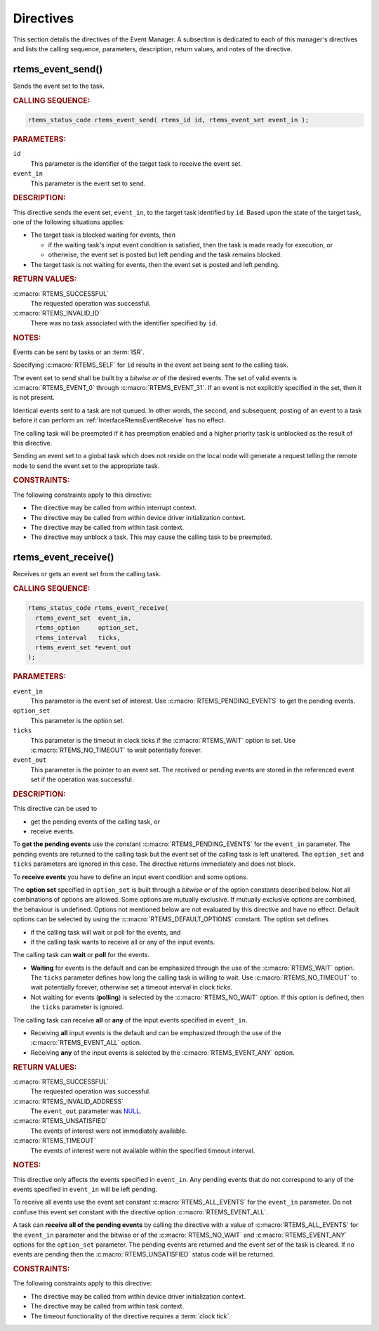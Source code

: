 .. SPDX-License-Identifier: CC-BY-SA-4.0

.. Copyright (C) 2020, 2021 embedded brains GmbH (http://www.embedded-brains.de)
.. Copyright (C) 1988, 2008 On-Line Applications Research Corporation (OAR)

.. This file is part of the RTEMS quality process and was automatically
.. generated.  If you find something that needs to be fixed or
.. worded better please post a report or patch to an RTEMS mailing list
.. or raise a bug report:
..
.. https://www.rtems.org/bugs.html
..
.. For information on updating and regenerating please refer to the How-To
.. section in the Software Requirements Engineering chapter of the
.. RTEMS Software Engineering manual.  The manual is provided as a part of
.. a release.  For development sources please refer to the online
.. documentation at:
..
.. https://docs.rtems.org

.. _EventManagerDirectives:

Directives
==========

This section details the directives of the Event Manager. A subsection is
dedicated to each of this manager's directives and lists the calling sequence,
parameters, description, return values, and notes of the directive.

.. Generated from spec:/rtems/event/if/send

.. raw:: latex

    \clearpage

.. index:: rtems_event_send()

.. _InterfaceRtemsEventSend:

rtems_event_send()
------------------

Sends the event set to the task.

.. rubric:: CALLING SEQUENCE:

.. code-block:: c

    rtems_status_code rtems_event_send( rtems_id id, rtems_event_set event_in );

.. rubric:: PARAMETERS:

``id``
    This parameter is the identifier of the target task to receive the event
    set.

``event_in``
    This parameter is the event set to send.

.. rubric:: DESCRIPTION:

This directive sends the event set, ``event_in``, to the target task identified
by ``id``.  Based upon the state of the target task, one of the following
situations applies:

* The target task is blocked waiting for events, then

  * if the waiting task's input event condition is satisfied, then the task is
    made ready for execution, or

  * otherwise, the event set is posted but left pending and the task remains
    blocked.

* The target task is not waiting for events, then the event set is posted and
  left pending.

.. rubric:: RETURN VALUES:

:c:macro:`RTEMS_SUCCESSFUL`
    The requested operation was successful.

:c:macro:`RTEMS_INVALID_ID`
    There was no task associated with the identifier specified by ``id``.

.. rubric:: NOTES:

Events can be sent by tasks or an :term:`ISR`.

Specifying :c:macro:`RTEMS_SELF` for ``id`` results in the event set being sent
to the calling task.

The event set to send shall be built by a *bitwise or* of the desired events.
The set of valid events is :c:macro:`RTEMS_EVENT_0` through
:c:macro:`RTEMS_EVENT_31`.  If an event is not explicitly specified in the set,
then it is not present.

Identical events sent to a task are not queued.  In other words, the second,
and subsequent, posting of an event to a task before it can perform an
:ref:`InterfaceRtemsEventReceive` has no effect.

The calling task will be preempted if it has preemption enabled and a higher
priority task is unblocked as the result of this directive.

Sending an event set to a global task which does not reside on the local node
will generate a request telling the remote node to send the event set to the
appropriate task.

.. rubric:: CONSTRAINTS:

The following constraints apply to this directive:

* The directive may be called from within interrupt context.

* The directive may be called from within device driver initialization context.

* The directive may be called from within task context.

* The directive may unblock a task.  This may cause the calling task to be
  preempted.

.. Generated from spec:/rtems/event/if/receive

.. raw:: latex

    \clearpage

.. index:: rtems_event_receive()

.. _InterfaceRtemsEventReceive:

rtems_event_receive()
---------------------

Receives or gets an event set from the calling task.

.. rubric:: CALLING SEQUENCE:

.. code-block:: c

    rtems_status_code rtems_event_receive(
      rtems_event_set  event_in,
      rtems_option     option_set,
      rtems_interval   ticks,
      rtems_event_set *event_out
    );

.. rubric:: PARAMETERS:

``event_in``
    This parameter is the event set of interest.  Use
    :c:macro:`RTEMS_PENDING_EVENTS` to get the pending events.

``option_set``
    This parameter is the option set.

``ticks``
    This parameter is the timeout in clock ticks if the :c:macro:`RTEMS_WAIT`
    option is set.  Use :c:macro:`RTEMS_NO_TIMEOUT` to wait potentially
    forever.

``event_out``
    This parameter is the pointer to an event set.  The received or pending
    events are stored in the referenced event set if the operation was
    successful.

.. rubric:: DESCRIPTION:

This directive can be used to

* get the pending events of the calling task, or

* receive events.

To **get the pending events** use the constant :c:macro:`RTEMS_PENDING_EVENTS`
for the ``event_in`` parameter.  The pending events are returned to the calling
task but the event set of the calling task is left unaltered.  The
``option_set`` and ``ticks`` parameters are ignored in this case.  The
directive returns immediately and does not block.

To **receive events** you have to define an input event condition and some
options.

The **option set** specified in ``option_set`` is built through a *bitwise or*
of the option constants described below.  Not all combinations of options are
allowed.  Some options are mutually exclusive.  If mutually exclusive options
are combined, the behaviour is undefined.  Options not mentioned below are not
evaluated by this directive and have no effect. Default options can be selected
by using the :c:macro:`RTEMS_DEFAULT_OPTIONS` constant.  The option set defines

* if the calling task will wait or poll for the events, and

* if the calling task wants to receive all or any of the input events.

The calling task can **wait** or **poll** for the events.

* **Waiting** for events is the default and can be emphasized through the use
  of the :c:macro:`RTEMS_WAIT` option.  The ``ticks`` parameter defines how
  long the calling task is willing to wait.  Use :c:macro:`RTEMS_NO_TIMEOUT` to
  wait potentially forever, otherwise set a timeout interval in clock ticks.

* Not waiting for events (**polling**) is selected by the
  :c:macro:`RTEMS_NO_WAIT` option.  If this option is defined, then the
  ``ticks`` parameter is ignored.

The calling task can receive **all** or **any** of the input events specified
in ``event_in``.

* Receiving **all** input events is the default and can be emphasized through
  the use of the :c:macro:`RTEMS_EVENT_ALL` option.

* Receiving **any** of the input events is selected by the
  :c:macro:`RTEMS_EVENT_ANY` option.

.. rubric:: RETURN VALUES:

:c:macro:`RTEMS_SUCCESSFUL`
    The requested operation was successful.

:c:macro:`RTEMS_INVALID_ADDRESS`
    The ``event_out`` parameter was `NULL
    <https://en.cppreference.com/w/c/types/NULL>`_.

:c:macro:`RTEMS_UNSATISFIED`
    The events of interest were not immediately available.

:c:macro:`RTEMS_TIMEOUT`
    The events of interest were not available within the specified timeout
    interval.

.. rubric:: NOTES:

This directive only affects the events specified in ``event_in``. Any pending
events that do not correspond to any of the events specified in ``event_in``
will be left pending.

To receive all events use the event set constant :c:macro:`RTEMS_ALL_EVENTS`
for the ``event_in`` parameter.  Do not confuse this event set constant with
the directive option :c:macro:`RTEMS_EVENT_ALL`.

A task can **receive all of the pending events** by calling the directive with
a value of :c:macro:`RTEMS_ALL_EVENTS` for the ``event_in`` parameter and the
bitwise or of the :c:macro:`RTEMS_NO_WAIT` and :c:macro:`RTEMS_EVENT_ANY`
options for the ``option_set`` parameter.  The pending events are returned and
the event set of the task is cleared.  If no events are pending then the
:c:macro:`RTEMS_UNSATISFIED` status code will be returned.

.. rubric:: CONSTRAINTS:

The following constraints apply to this directive:

* The directive may be called from within device driver initialization context.

* The directive may be called from within task context.

* The timeout functionality of the directive requires a :term:`clock tick`.
